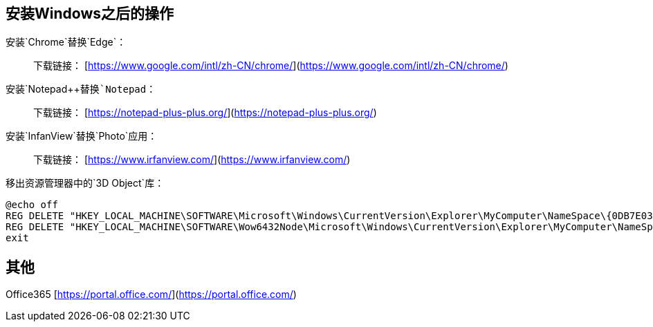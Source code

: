== 安装Windows之后的操作

安装`Chrome`替换`Edge`：

> 下载链接： [https://www.google.com/intl/zh-CN/chrome/](https://www.google.com/intl/zh-CN/chrome/)

安装`Notepad++`替换`Notepad`：

> 下载链接： [https://notepad-plus-plus.org/](https://notepad-plus-plus.org/)

安装`InfanView`替换`Photo`应用：

> 下载链接： [https://www.irfanview.com/](https://www.irfanview.com/)

移出资源管理器中的`3D Object`库：

```text
@echo off
REG DELETE "HKEY_LOCAL_MACHINE\SOFTWARE\Microsoft\Windows\CurrentVersion\Explorer\MyComputer\NameSpace\{0DB7E03F-FC29-4DC6-9020-FF41B59E513A}" /f
REG DELETE "HKEY_LOCAL_MACHINE\SOFTWARE\Wow6432Node\Microsoft\Windows\CurrentVersion\Explorer\MyComputer\NameSpace\{0DB7E03F-FC29-4DC6-9020-FF41B59E513A}" /f
exit
```

## 其他

Office365 [https://portal.office.com/](https://portal.office.com/)